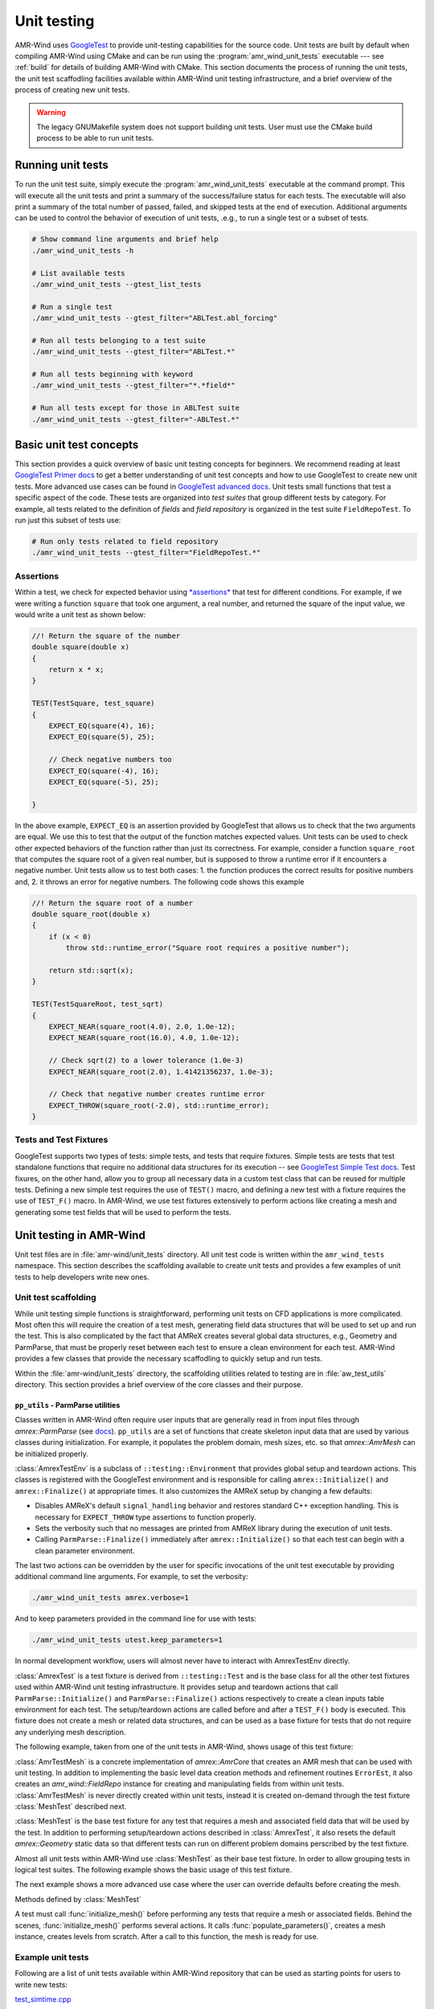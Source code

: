 .. _dev-unit-tests:

.. default-domain:: cpp

Unit testing
============

AMR-Wind uses `GoogleTest
<https://github.com/google/googletest/blob/master/googletest/docs/primer.md>`_
to provide unit-testing capabilities for the source code. Unit tests are built
by default when compiling AMR-Wind using CMake and can be run using the
:program:`amr_wind_unit_tests` executable --- see :ref:`build` for details of
building AMR-Wind with CMake. This section documents the process of running the
unit tests, the unit test scaffodling facilities available within AMR-Wind unit
testing infrastructure, and a brief overview of the process of creating new unit
tests.

.. warning::

   The legacy GNUMakefile system does not support building unit tests. User must
   use the CMake build process to be able to run unit tests.

Running unit tests
------------------

To run the unit test suite, simply execute the :program:`amr_wind_unit_tests`
executable at the command prompt. This will execute all the unit tests and print
a summary of the success/failure status for each tests. The executable will also
print a summary of the total number of passed, failed, and skipped tests at the
end of execution. Additional arguments can be used to control the behavior of
execution of unit tests, .e.g., to run a single test or a subset of tests.

.. code-block:: console

   # Show command line arguments and brief help
   ./amr_wind_unit_tests -h

   # List available tests
   ./amr_wind_unit_tests --gtest_list_tests

   # Run a single test
   ./amr_wind_unit_tests --gtest_filter="ABLTest.abl_forcing"

   # Run all tests belonging to a test suite
   ./amr_wind_unit_tests --gtest_filter="ABLTest.*"

   # Run all tests beginning with keyword
   ./amr_wind_unit_tests --gtest_filter="*.*field*"

   # Run all tests except for those in ABLTest suite
   ./amr_wind_unit_tests --gtest_filter="-ABLTest.*"

Basic unit test concepts
------------------------

This section provides a quick overview of basic unit testing concepts for
beginners. We recommend reading at least `GoogleTest Primer docs
<https://github.com/google/googletest/blob/master/googletest/docs/primer.md>`_
to get a better understanding of unit test concepts and how to use GoogleTest to
create new unit tests. More advanced use cases can be found in `GoogleTest
advanced docs
<https://github.com/google/googletest/blob/master/googletest/docs/advanced.md>`_.
Unit tests small functions that test a specific aspect of the code. These tests
are organized into *test suites* that group different tests by category. For
example, all tests related to the definition of *fields* and *field repository*
is organized in the test suite ``FieldRepoTest``. To run just this subset of tests use:

.. code-block:: console

   # Run only tests related to field repository
   ./amr_wind_unit_tests --gtest_filter="FieldRepoTest.*"

Assertions
~~~~~~~~~~~

Within a test, we check for expected behavior using `*assertions*
<https://github.com/google/googletest/blob/master/googletest/docs/primer.md#assertions>`_
that test for different conditions. For example, if we were writing a function
``square`` that took one argument, a real number, and returned the square of the
input value, we would write a unit test as shown below:

.. code-block:: c++

   //! Return the square of the number
   double square(double x)
   {
       return x * x;
   }

   TEST(TestSquare, test_square)
   {
       EXPECT_EQ(square(4), 16);
       EXPECT_EQ(square(5), 25);

       // Check negative numbers too
       EXPECT_EQ(square(-4), 16);
       EXPECT_EQ(square(-5), 25);

   }

In the above example, ``EXPECT_EQ`` is an assertion provided by GoogleTest that
allows us to check that the two arguments are equal. We use this to test that
the output of the function matches expected values. Unit tests can be used to
check other expected behaviors of the function rather than just its correctness.
For example, consider a function ``square_root`` that
computes the square root of a given real number, but is supposed to throw a
runtime error if it encounters a negative number. Unit tests allow us to test
both cases: 1. the function produces the correct results for positive numbers
and, 2. it throws an error for negative numbers. The following code shows this example

.. code-block:: c++

   //! Return the square root of a number
   double square_root(double x)
   {
       if (x < 0)
           throw std::runtime_error("Square root requires a positive number");

       return std::sqrt(x);
   }

   TEST(TestSquareRoot, test_sqrt)
   {
       EXPECT_NEAR(square_root(4.0), 2.0, 1.0e-12);
       EXPECT_NEAR(square_root(16.0), 4.0, 1.0e-12);

       // Check sqrt(2) to a lower tolerance (1.0e-3)
       EXPECT_NEAR(square_root(2.0), 1.41421356237, 1.0e-3);

       // Check that negative number creates runtime error
       EXPECT_THROW(square_root(-2.0), std::runtime_error);
   }

Tests and Test Fixtures
~~~~~~~~~~~~~~~~~~~~~~~

GoogleTest supports two types of tests: simple tests, and tests that require
fixtures. Simple tests are tests that test standalone functions that require no
additional data structures for its execution -- see `GoogleTest Simple Test docs
<https://github.com/google/googletest/blob/master/googletest/docs/primer.md#simple-tests>`_.
Test fixures, on the other hand, allow you to group all necessary data in a
custom test class that can be reused for multiple tests. Defining a new simple
test requires the use of ``TEST()`` macro, and defining a new test with a
fixture requires the use of ``TEST_F()`` macro. In AMR-Wind, we use test
fixtures extensively to perform actions like creating a mesh and generating some
test fields that will be used to perform the tests.

Unit testing in AMR-Wind
-------------------------

Unit test files are in :file:`amr-wind/unit_tests` directory. All unit test code
is written within the ``amr_wind_tests`` namespace. This section describes the
scaffolding available to create unit tests and provides a few examples of unit
tests to help developers write new ones.

.. namespace:: amr_wind_tests

Unit test scaffolding
~~~~~~~~~~~~~~~~~~~~~

While unit testing simple functions is straightforward, performing unit tests on
CFD applications is more complicated. Most often this will require the creation
of a test mesh, generating field data structures that will be used to set up and
run the test. This is also complicated by the fact that AMReX creates several
global data structures, e.g., Geometry and ParmParse, that must be properly
reset between each test to ensure a clean environment for each test. AMR-Wind
provides a few classes that provide the necessary scaffodling to quickly setup
and run tests.

Within the :file:`amr-wind/unit_tests` directory, the scaffolding utilities
related to testing are in :file:`aw_test_utils` directory. This section provides
a brief overview of the core classes and their purpose.

``pp_utils`` - ParmParse utilities
```````````````````````````````````

Classes written in AMR-Wind often require user inputs that are generally read in
from input files through `amrex::ParmParse` (see `docs
<https://amrex-codes.github.io/amrex/docs_html/Basics.html#parmparse>`_).
``pp_utils`` are a set of functions that create skeleton input data that are
used by various classes during initialization. For example, it populates the
problem domain, mesh sizes, etc. so that `amrex::AmrMesh` can be
initialized properly.

.. function:: default_mesh_inputs()

   Populates ParmParse data structure with all the necessary inputs to create an
   AMRMesh instance.

.. function:: default_time_inputs()

   Populates ParmParse data structure with necessary inputs for `amr_wind::SimTime`.

.. class:: AmrexTestEnv

:class:`AmrexTestEnv` is a subclass of ``::testing::Environment`` that provides
global setup and teardown actions. This classes is registered with the
GoogleTest environment and is responsible for calling ``amrex::Initialize()``
and ``amrex::Finalize()`` at appropriate times. It also customizes the AMReX
setup by changing a few defaults:

- Disables AMReX's default ``signal_handling`` behavior and restores standard
  C++ exception handling. This is necessary for ``EXPECT_THROW`` type assertions
  to function properly.

- Sets the verbosity such that no messages are printed from AMReX library during
  the execution of unit tests.

- Calling ``ParmParse::Finalize()`` immediately after ``amrex::Initialize()`` so
  that each test can begin with a clean parameter environment.

The last two actions can be overridden by the user for specific invocations of
the unit test executable by providing additional command line arguments. For
example, to set the verbosity:

.. code-block:: console

   ./amr_wind_unit_tests amrex.verbose=1

And to keep parameters provided in the command line for use with tests:

.. code-block:: console

   ./amr_wind_unit_tests utest.keep_parameters=1

In normal development workflow, users will almost never have to interact with
AmrexTestEnv directly.

.. class:: AmrexTest

:class:`AmrexTest` is a test fixture is derived from ``::testing::Test`` and is
the base class for all the other test fixtures used within AMR-Wind unit testing
infrastructure. It provides setup and teardown actions that call
``ParmParse::Initialize()`` and ``ParmParse::Finalize()`` actions respectively
to create a clean inputs table environment for each test. The setup/teardown
actions are called before and after a ``TEST_F()`` body is executed. This
fixture does not create a mesh or related data structures, and can be used as a
base fixture for tests that do not require any underlying mesh description.

The following example, taken from one of the unit tests in AMR-Wind, shows usage
of this test fixture:

.. code-block:: c++
   :linenos:

   // All unit tests are created within the `amr_wind_tests` namespace
   namespace amr_wind_tests {

   // Anonymous namespace to declare utility functions used within this file
   namespace {

   // Helper function to populate ParmParse with all the necessary inputs used by
   // SimTime class.
   void build_simtime_params()
   {
       amrex::ParmParse pp("time");
       pp.add("stop_time", 2.0);
       pp.add("max_step", 10);
       pp.add("fixed_dt", -0.1);
       pp.add("init_shrink", 0.1);
       pp.add("cfl", 0.45);
       pp.add("verbose", -1);
       pp.add("regrid_interval", 3);
       pp.add("plot_interval", 1);
       pp.add("checkpoint_interval", 2);
   }

   } // namespace

   // Create unique namespace for this test fixture. This is useful to group tests
   // related to SimTime object for filtering during execution.
   class SimTimeTest : public AmrexTest {};

   // This is an example of a unit test that tests SimTime behavior with the
   // AmrexTest test fixture
   TEST_F(SimTimeTest, fixed_dt_loop)
   {
       // Call helper function to populate the defaults
       build_simtime_params();
       {
           // Override defaults to switch to fixed timestep
           amrex::ParmParse pp("time");
           pp.add("fixed_dt", 0.2);
       }

       // Create the object that is being tested
       amr_wind::SimTime time;
       time.parse_parameters();

       // Perform tests
       int counter = 0;
       int regrid_counter = 0;
       int plot_counter = 0;
       int chkpt_counter = 0;
       while (time.new_timestep()) {
           time.set_current_cfl(2.0);
           ++counter;

           if (time.write_plot_file()) ++plot_counter;
           if (time.write_checkpoint()) ++chkpt_counter;
           if (time.do_regrid()) ++regrid_counter;
       }
       EXPECT_EQ(counter, 10);
       EXPECT_EQ(plot_counter, 10);
       EXPECT_EQ(chkpt_counter, 5);
       EXPECT_EQ(regrid_counter, 3);

       EXPECT_FALSE(time.write_last_checkpoint());
       EXPECT_FALSE(time.write_last_plot_file());
   }

   } // namespace amr_wind_tests


.. class:: AmrTestMesh

:class:`AmrTestMesh` is a concrete implementation of `amrex::AmrCore`
that creates an AMR mesh that can be used with unit testing. In addition to
implementing the basic level data creation methods and refinement routines
``ErrorEst``, it also creates an `amr_wind::FieldRepo` instance for
creating and manipulating fields from within unit tests. :class:`AmrTestMesh` is
never directly created within unit tests, instead it is created on-demand
through the test fixture :class:`MeshTest` described next.

.. class:: MeshTest

:class:`MeshTest` is the base test fixture for any test that requires a mesh and
associated field data that will be used by the test. In addition to performing
setup/teardown actions described in :class:`AmrexTest`, it also resets the
default `amrex::Geometry` static data so that different tests can run on
different problem domains perscribed by the test fixture.

Almost all unit tests within AMR-Wind use :class:`MeshTest` as their base test
fixture. In order to allow grouping tests in logical test suites. The following
example shows the basic usage of this test fixture.

.. code-block:: c++
   :linenos:

   /** Example showing the use of MeshTest test fixture in AMR-Wind unit tests
    *
    */

   // AMR-Wind unit test namespace
   namespace amr_wind_tests {

   // Create a unique name for this test suite (for grouping and filtering)
   class DemoTest : public MeshTest
   {};

   TEST_F(DemoTest, test_demo_meshtest)
   {
       // Before performing any actions the mesh has to be initialized
       initialize_mesh();

       // Now all data structures are ready for use by the test

       // Access the amr_wind::CFDSim object
       auto& sim = sim();

       // Access the simulation time object
       auto& time = sim.time();

       // Access the field repository object
       auto& repo = sim.repo();

       // Access the mesh itself
       auto& mesh = sim.mesh();

       //
       // Perform tests with data
       //

       // By default, field repository must be empty
       EXPECT_EQ(repo.num_fields(), 0);
   }

   } // namespace amr_wind_tests

The next example shows a more advanced use case where the user can override
defaults before creating the mesh.

.. code-block:: c++
   :linenos:

   TEST_F(DemoTest, test_meshtest_advanced)
   {
       // This test shows a more advanced example to create intermediate data
       // before generating mesh

       // 1. populate the default parameters
       populate_parameters();

       // 2. Change default mesh resolution
       amrex::Vector<int> ncell{{16, 16, 32}};
       pp.addarr("ncell", ncell);

       // 3. Create the mesh instance
       create_mesh_instance();

       // 4. Declare additional fields
       auto& repo = sim().repo();

       repo.declare_cc_field("velocity", 3, 1, 2);
       repo.declare_cc_field("density", 1, 1, 1);
       repo.declare_nd_field("pressure", 1, 1, 1);

       EXPECT_EQ(repo.num_fields, 3);

       // 5. Create the mesh structure
       initialize_mesh();

       // Check that there is at least 1 level
       EXPECT_EQ(repo.num_active_levels(), 1);
   }


Methods defined by :class:`MeshTest`

.. namespace-push:: MeshTest

.. function:: initialize_mesh()

A test must call :func:`initialize_mesh()` before performing any tests that
require a mesh or associated fields. Behind the scenes,
:func:`initialize_mesh()` performs several actions. It calls
:func:`populate_parameters()`, creates a mesh instance, creates levels from
scratch. After a call to this function, the mesh is ready for use.


.. function:: populate_parameters()

   Populate default parameters necessary for creating an AMRMesh and
   `amr_wind::SimTime` objects.


.. function:: create_mesh_instance()

   Create a new AMRMesh instance. This doesn't create the level data from
   scratch yet. That is deferred until :func:`initialize_mesh()` is called.

.. namespace-pop::

Example unit tests
~~~~~~~~~~~~~~~~~~

Following are a list of unit tests available within AMR-Wind repository that can
be used as starting points for users to write new tests:

`test_simtime.cpp <https://github.com/Exawind/amr-wind/blob/development/unit_tests/core/test_simtime.cpp>`_

   Simple unit test example that tests the behavior of
   `amr_wind::SimTime`. This test only relies on :class:`AmrexTest` and
   does not require a mesh.

`test_abl_init.cpp <https://github.com/Exawind/amr-wind/blob/development/unit_tests/wind_energy/test_abl_init.cpp>`_

   This is an example that uses :class:`MeshTest` to generate a test mesh and
   test the ABL initial conditions generator algorithms.

`test_refinement.cpp <https://github.com/Exawind/amr-wind/blob/development/unit_tests/utilities/test_refinement.cpp>`_

   This is an advanced example that test the user-defined nested mesh refinement
   algorithm by creating a test fixture that is capable of adaptive mesh
   refinement based on the criteria.
